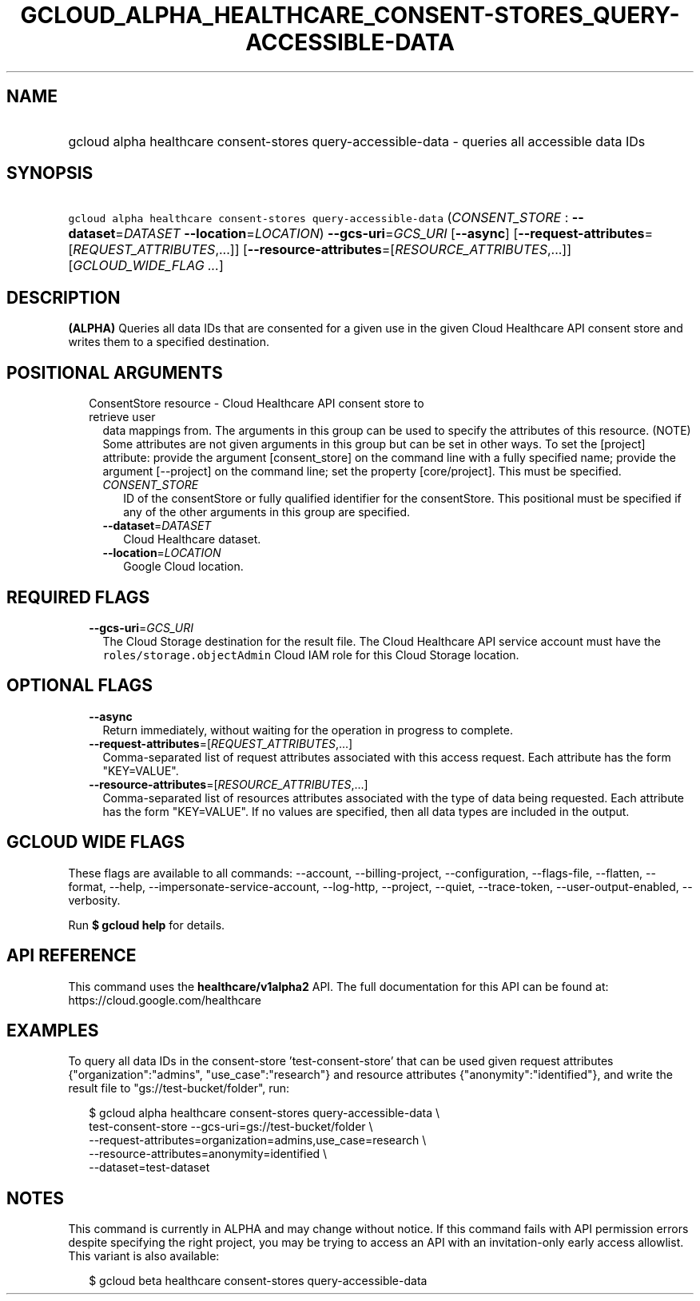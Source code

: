 
.TH "GCLOUD_ALPHA_HEALTHCARE_CONSENT\-STORES_QUERY\-ACCESSIBLE\-DATA" 1



.SH "NAME"
.HP
gcloud alpha healthcare consent\-stores query\-accessible\-data \- queries all accessible data IDs



.SH "SYNOPSIS"
.HP
\f5gcloud alpha healthcare consent\-stores query\-accessible\-data\fR (\fICONSENT_STORE\fR\ :\ \fB\-\-dataset\fR=\fIDATASET\fR\ \fB\-\-location\fR=\fILOCATION\fR) \fB\-\-gcs\-uri\fR=\fIGCS_URI\fR [\fB\-\-async\fR] [\fB\-\-request\-attributes\fR=[\fIREQUEST_ATTRIBUTES\fR,...]] [\fB\-\-resource\-attributes\fR=[\fIRESOURCE_ATTRIBUTES\fR,...]] [\fIGCLOUD_WIDE_FLAG\ ...\fR]



.SH "DESCRIPTION"

\fB(ALPHA)\fR Queries all data IDs that are consented for a given use in the
given Cloud Healthcare API consent store and writes them to a specified
destination.



.SH "POSITIONAL ARGUMENTS"

.RS 2m
.TP 2m

ConsentStore resource \- Cloud Healthcare API consent store to retrieve user
data mappings from. The arguments in this group can be used to specify the
attributes of this resource. (NOTE) Some attributes are not given arguments in
this group but can be set in other ways. To set the [project] attribute: provide
the argument [consent_store] on the command line with a fully specified name;
provide the argument [\-\-project] on the command line; set the property
[core/project]. This must be specified.

.RS 2m
.TP 2m
\fICONSENT_STORE\fR
ID of the consentStore or fully qualified identifier for the consentStore. This
positional must be specified if any of the other arguments in this group are
specified.

.TP 2m
\fB\-\-dataset\fR=\fIDATASET\fR
Cloud Healthcare dataset.

.TP 2m
\fB\-\-location\fR=\fILOCATION\fR
Google Cloud location.


.RE
.RE
.sp

.SH "REQUIRED FLAGS"

.RS 2m
.TP 2m
\fB\-\-gcs\-uri\fR=\fIGCS_URI\fR
The Cloud Storage destination for the result file. The Cloud Healthcare API
service account must have the \f5roles/storage.objectAdmin\fR Cloud IAM role for
this Cloud Storage location.


.RE
.sp

.SH "OPTIONAL FLAGS"

.RS 2m
.TP 2m
\fB\-\-async\fR
Return immediately, without waiting for the operation in progress to complete.

.TP 2m
\fB\-\-request\-attributes\fR=[\fIREQUEST_ATTRIBUTES\fR,...]
Comma\-separated list of request attributes associated with this access request.
Each attribute has the form "KEY=VALUE".

.TP 2m
\fB\-\-resource\-attributes\fR=[\fIRESOURCE_ATTRIBUTES\fR,...]
Comma\-separated list of resources attributes associated with the type of data
being requested. Each attribute has the form "KEY=VALUE". If no values are
specified, then all data types are included in the output.


.RE
.sp

.SH "GCLOUD WIDE FLAGS"

These flags are available to all commands: \-\-account, \-\-billing\-project,
\-\-configuration, \-\-flags\-file, \-\-flatten, \-\-format, \-\-help,
\-\-impersonate\-service\-account, \-\-log\-http, \-\-project, \-\-quiet,
\-\-trace\-token, \-\-user\-output\-enabled, \-\-verbosity.

Run \fB$ gcloud help\fR for details.



.SH "API REFERENCE"

This command uses the \fBhealthcare/v1alpha2\fR API. The full documentation for
this API can be found at: https://cloud.google.com/healthcare



.SH "EXAMPLES"

To query all data IDs in the consent\-store 'test\-consent\-store' that can be
used given request attributes {"organization":"admins", "use_case":"research"}
and resource attributes {"anonymity":"identified"}, and write the result file to
"gs://test\-bucket/folder", run:

.RS 2m
$ gcloud alpha healthcare consent\-stores query\-accessible\-data \e
    test\-consent\-store \-\-gcs\-uri=gs://test\-bucket/folder \e
    \-\-request\-attributes=organization=admins,use_case=research \e
    \-\-resource\-attributes=anonymity=identified \e
    \-\-dataset=test\-dataset
.RE



.SH "NOTES"

This command is currently in ALPHA and may change without notice. If this
command fails with API permission errors despite specifying the right project,
you may be trying to access an API with an invitation\-only early access
allowlist. This variant is also available:

.RS 2m
$ gcloud beta healthcare consent\-stores query\-accessible\-data
.RE

